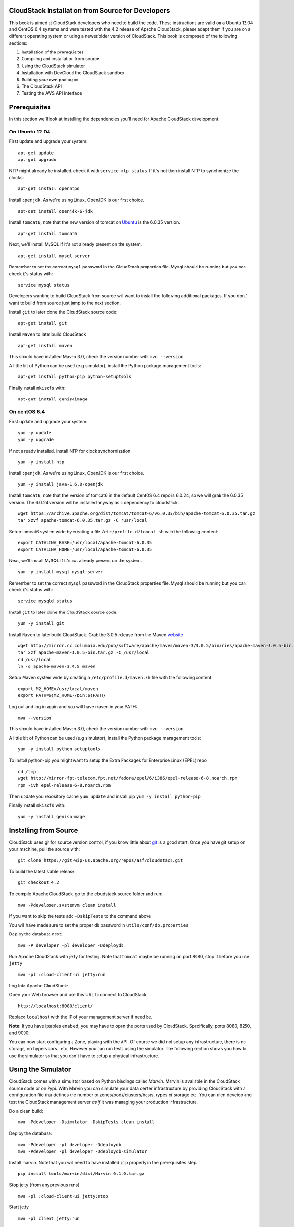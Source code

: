 CloudStack Installation from Source for Developers
==================================================

This book is aimed at CloudStack developers who need to build the code.
These instructions are valid on a Ubuntu 12.04 and CentOS 6.4 systems
and were tested with the 4.2 release of Apache CloudStack, please adapt
them if you are on a different operating system or using a newer/older
version of CloudStack. This book is composed of the following sections:

1. Installation of the prerequisites
2. Compiling and installation from source
3. Using the CloudStack simulator
4. Installation with DevCloud the CloudStack sandbox
5. Building your own packages
6. The CloudStack API
7. Testing the AWS API interface

Prerequisites
=============

In this section we'll look at installing the dependencies you'll need
for Apache CloudStack development.

On Ubuntu 12.04
---------------

First update and upgrade your system:

::

    apt-get update 
    apt-get upgrade

NTP might already be installed, check it with ``service ntp status``. If
it's not then install NTP to synchronize the clocks:

::

    apt-get install openntpd

Install ``openjdk``. As we're using Linux, OpenJDK is our first choice.

::

    apt-get install openjdk-6-jdk

Install ``tomcat6``, note that the new version of tomcat on
`Ubuntu <http://packages.ubuntu.com/precise/all/tomcat6>`__ is the
6.0.35 version.

::

    apt-get install tomcat6

Next, we'll install MySQL if it's not already present on the system.

::

    apt-get install mysql-server

Remember to set the correct ``mysql`` password in the CloudStack
properties file. Mysql should be running but you can check it's status
with:

::

    service mysql status

Developers wanting to build CloudStack from source will want to install
the following additional packages. If you dont' want to build from
source just jump to the next section.

Install ``git`` to later clone the CloudStack source code:

::

    apt-get install git

Install ``Maven`` to later build CloudStack

::

    apt-get install maven

This should have installed Maven 3.0, check the version number with
``mvn --version``

A little bit of Python can be used (e.g simulator), install the Python
package management tools:

::

    apt-get install python-pip python-setuptools

Finally install ``mkisofs`` with:

::

    apt-get install genisoimage

On centOS 6.4
-------------

First update and upgrade your system:

::

    yum -y update
    yum -y upgrade

If not already installed, install NTP for clock synchornization

::

    yum -y install ntp

Install ``openjdk``. As we're using Linux, OpenJDK is our first choice.

::

    yum -y install java-1.6.0-openjdk

Install ``tomcat6``, note that the version of tomcat6 in the default
CentOS 6.4 repo is 6.0.24, so we will grab the 6.0.35 version. The
6.0.24 version will be installed anyway as a dependency to cloudstack.

::

    wget https://archive.apache.org/dist/tomcat/tomcat-6/v6.0.35/bin/apache-tomcat-6.0.35.tar.gz
    tar xzvf apache-tomcat-6.0.35.tar.gz -C /usr/local

Setup tomcat6 system wide by creating a file
``/etc/profile.d/tomcat.sh`` with the following content:

::

    export CATALINA_BASE=/usr/local/apache-tomcat-6.0.35
    export CATALINA_HOME=/usr/local/apache-tomcat-6.0.35

Next, we'll install MySQL if it's not already present on the system.

::

    yum -y install mysql mysql-server

Remember to set the correct ``mysql`` password in the CloudStack
properties file. Mysql should be running but you can check it's status
with:

::

    service mysqld status

Install ``git`` to later clone the CloudStack source code:

::

    yum -y install git

Install ``Maven`` to later build CloudStack. Grab the 3.0.5 release from
the Maven `website <http://maven.apache.org/download.cgi>`__

::

    wget http://mirror.cc.columbia.edu/pub/software/apache/maven/maven-3/3.0.5/binaries/apache-maven-3.0.5-bin.tar.gz
    tar xzf apache-maven-3.0.5-bin.tar.gz -C /usr/local
    cd /usr/local
    ln -s apache-maven-3.0.5 maven

Setup Maven system wide by creating a ``/etc/profile.d/maven.sh`` file
with the following content:

::

    export M2_HOME=/usr/local/maven
    export PATH=${M2_HOME}/bin:${PATH}

Log out and log in again and you will have maven in your PATH:

::

    mvn --version

This should have installed Maven 3.0, check the version number with
``mvn --version``

A little bit of Python can be used (e.g simulator), install the Python
package management tools:

::

    yum -y install python-setuptools

To install python-pip you might want to setup the Extra Packages for
Enterprise Linux (EPEL) repo

::

    cd /tmp
    wget http://mirror-fpt-telecom.fpt.net/fedora/epel/6/i386/epel-release-6-8.noarch.rpm
    rpm -ivh epel-release-6-8.noarch.rpm

Then update you repository cache ``yum update`` and install pip
``yum -y install python-pip``

Finally install ``mkisofs`` with:

::

    yum -y install genisoimage

Installing from Source
======================

CloudStack uses git for source version control, if you know little about
`git <http://book.git-scm.com/>`__ is a good start. Once you have git
setup on your machine, pull the source with:

::

    git clone https://git-wip-us.apache.org/repos/asf/cloudstack.git

To build the latest stable release:

::

    git checkout 4.2

To compile Apache CloudStack, go to the cloudstack source folder and
run:

::

    mvn -Pdeveloper,systemvm clean install

If you want to skip the tests add ``-DskipTests`` to the command above

You will have made sure to set the proper db password in
``utils/conf/db.properties``

Deploy the database next:

::

    mvn -P developer -pl developer -Ddeploydb

Run Apache CloudStack with jetty for testing. Note that ``tomcat`` maybe
be running on port 8080, stop it before you use ``jetty``

::

    mvn -pl :cloud-client-ui jetty:run

Log Into Apache CloudStack:

Open your Web browser and use this URL to connect to CloudStack:

::

    http://localhost:8080/client/

Replace ``localhost`` with the IP of your management server if need be.

**Note**: If you have iptables enabled, you may have to open the ports
used by CloudStack. Specifically, ports 8080, 8250, and 9090.

You can now start configuring a Zone, playing with the API. Of course we
did not setup any infrastructure, there is no storage, no
hypervisors...etc. However you can run tests using the simulator. The
following section shows you how to use the simulator so that you don't
have to setup a physical infrastructure.

Using the Simulator
===================

CloudStack comes with a simulator based on Python bindings called
*Marvin*. Marvin is available in the CloudStack source code or on Pypi.
With Marvin you can simulate your data center infrastructure by
providing CloudStack with a configuration file that defines the number
of zones/pods/clusters/hosts, types of storage etc. You can then develop
and test the CloudStack management server *as if* it was managing your
production infrastructure.

Do a clean build:

::

    mvn -Pdeveloper -Dsimulator -DskipTests clean install

Deploy the database:

::

    mvn -Pdeveloper -pl developer -Ddeploydb
    mvn -Pdeveloper -pl developer -Ddeploydb-simulator

Install marvin. Note that you will need to have installed ``pip``
properly in the prerequisites step.

::

    pip install tools/marvin/dist/Marvin-0.1.0.tar.gz

Stop jetty (from any previous runs)

::

    mvn -pl :cloud-client-ui jetty:stop

Start jetty

::

    mvn -pl client jetty:run

Setup a basic zone with Marvin. In a separate shell://

::

    mvn -Pdeveloper,marvin.setup -Dmarvin.config=setup/dev/basic.cfg -pl :cloud-marvin integration-test

At this stage log in the CloudStack management server at
http://localhost:8080/client with the credentials admin/password, you
should see a fully configured basic zone infrastructure. To simulate an
advanced zone replace ``basic.cfg`` with ``advanced.cfg``.

You can now run integration tests, use the API etc...

Using DevCloud
==============

The Installing from source section will only get you to the point of
runnign the management server, it does not get you any hypervisors. The
simulator section gets you a simulated datacenter for testing. With
DevCloud you can run at least one hypervisor and add it to your
management server the way you would a real physical machine.

`DevCloud <https://cwiki.apache.org/confluence/display/CLOUDSTACK/DevCloud>`__
is the CloudStack sandbox, the standard version is a VirtualBox based
image. There is also a KVM based image for it. Here we only show steps
with the VirtualBox image. For KVM see the
`wiki <https://cwiki.apache.org/confluence/display/CLOUDSTACK/devcloud-kvm>`__.

\*\* DevCloud Pre-requisites

1. Install `VirtualBox <http://www.virtualbox.org>`__ on your machine

2. Run VirtualBox and under >Preferences create a *host-only interface*
   on which you disable the DHCP server

3. Download the DevCloud
   `image <http://people.apache.org/~bhaisaab/cloudstack/devcloud/devcloud2.ova>`__

4. In VirtualBox, under File > Import Appliance import the DevCloud
   image.

5. Verify the settings under > Settings and check the ``enable PAE``
   option in the processor menu

6. Once the VM has booted try to ``ssh`` to it with credentials:
   ``root/password``

   ssh root@192.168.56.10

Adding DevCloud as an Hypervisor
--------------------------------

Picking up from a clean build:

::

    mvn -Pdeveloper,systemvm clean install
    mvn -P developer -pl developer,tools/devcloud -Ddeploydb

At this stage install marvin similarly than with the simulator:

::

    pip install tools/marvin/dist/Marvin-0.1.0.tar.gz

Start the management server

::

    mvn -pl client jetty:run

Then you are going to configure CloudStack to use the running DevCloud
instance:

::

    cd tools/devcloud
    python ../marvin/marvin/deployDataCenter.py -i devcloud.cfg

If you are curious, check the ``devcloud.cfg`` file and see how the data
center is defined: 1 Zone, 1 Pod, 1 Cluster, 1 Host, 1 primary Storage,
1 Seondary Storage, all provided by Devcloud.

You can now log in the management server at
``http://localhost:8080/client`` and start experimenting with the UI or
the API.

Do note that the management server is running in your local machine and
that DevCloud is used only as a n Hypervisor. You could potentially run
the management server within DevCloud as well, or memory granted, run
multiple DevClouds.

Building Packages
=================

Working from source is necessary when developing CloudStack. As
mentioned earlier this is not primarily intended for users. However some
may want to modify the code for their own use and specific
infrastructure. The may also need to build their own packages for
security reasons and due to network connectivity constraints. This
section shows you the gist of how to build packages. We assume that the
reader will know how to create a repository to serve this packages. The
complete documentation is available on the
`website <http://cloudstack.apache.org/docs/en-US/Apache_CloudStack/4.2.0/html/Installation_Guide/sect-source-builddebs.html>`__

To build debian packages you will need couple extra packages that we did
not need to install for source compilation:

::

    apt-get install python-mysqldb
    apt-get install debhelper

Then build the packages with:

::

    dpkg-buildpackage -uc -us

One directory up from the CloudStack root dir you will find:

::

    cloudstack_4.2.0_amd64.changes
    cloudstack_4.2.0.dsc
    cloudstack_4.2.0.tar.gz
    cloudstack-agent_4.2.0_all.deb
    cloudstack-awsapi_4.2.0_all.deb
    cloudstack-cli_4.2.0_all.deb
    cloudstack-common_4.2.0_all.deb
    cloudstack-docs_4.2.0_all.deb
    cloudstack-management_4.2.0_all.deb
    cloudstack-usage_4.2.0_all.deb

Of course the community provides a repository for these packages and you
can use it instead of building your own packages and putting them in
your own repo. Instructions on how to use this community repository are
available in the installation book.

The CloudStack API
==================

The CloudStack API is a query based API using http that return results
in XML or JSON. It is used to implement the default web UI. This API is
not a standard like `OGF
OCCI <http://www.ogf.org/gf/group_info/view.php?group=occi-wg>`__ or
`DMTF CIMI <http://dmtf.org/standards/cloud>`__ but is easy to learn.
Mapping exists between the AWS API and the CloudStack API as will be
seen in the next section. Recently a Google Compute Engine interface was
also developed that maps the GCE REST API to the CloudStack API
described here. The API
`docs <http://cloudstack.apache.org/docs/api/>`__ are a good start to
learn the extent of the API. Multiple clients exist on
`github <https://github.com/search?q=cloudstack+client&ref=cmdform>`__
to use this API, you should be able to find one in your favorite
language. The reference documentation for the API and changes that might
occur from version to version is availble
`on-line <http://cloudstack.apache.org/docs/en-US/Apache_CloudStack/4.1.1/html/Developers_Guide/index.html>`__.
This short section is aimed at providing a quick summary to give you a
base understanding of how to use this API. As a quick start, a good way
to explore the API is to navigate the dashboard with a firebug console
(or similar developer console) to study the queries.

In a succint statement, the CloudStack query API can be used via http
GET requests made against your cloud endpoint (e.g
http://localhost:8080/client/api). The API name is passed using the
``command`` key and the various parameters for this API call are passed
as key value pairs. The request is signed using the access key and
secret key of the user making the call. Some calls are synchronous while
some are asynchronous, this is documented in the API
`docs <http://cloudstack.apache.org/docs/api/>`__. Asynchronous calls
return a ``jobid``, the status and result of a job can be queried with
the ``queryAsyncJobResult`` call. Let's get started and give an example
of calling the ``listUsers`` API in Python.

First you will need to generate keys to make requests. Going through the
dashboard, go under ``Accounts`` select the appropriate account then
click on ``Show Users`` select the intended users and generate keys
using the ``Generate Keys`` icon. You will see an ``API Key`` and
``Secret Key`` field being generated. The keys will be of the form:

::

    API Key : XzAz0uC0t888gOzPs3HchY72qwDc7pUPIO8LxC-VkIHo4C3fvbEBY_Ccj8fo3mBapN5qRDg_0_EbGdbxi8oy1A
    Secret Key: zmBOXAXPlfb-LIygOxUVblAbz7E47eukDS_0JYUxP3JAmknOYo56T0R-AcM7rK7SMyo11Y6XW22gyuXzOdiybQ

Open a Python shell and import the basic modules necessary to make the
request. Do note that this request could be made many different ways,
this is just a low level example. The ``urllib*`` modules are used to
make the http request and do url encoding. The ``hashlib`` module gives
us the sha1 hash function. It used to geenrate the ``hmac`` (Keyed
Hashing for Message Authentication) using the secretkey. The result is
encoded using the ``base64`` module.

::

    $python
    Python 2.7.3 (default, Nov 17 2012, 19:54:34) 
    [GCC 4.2.1 Compatible Apple Clang 4.1 ((tags/Apple/clang-421.11.66))] on darwin
    Type "help", "copyright", "credits" or "license" for more information.
    >>> import urllib2
    >>> import urllib
    >>> import hashlib
    >>> import hmac
    >>> import base64

Define the endpoint of the Cloud, the command that you want to execute,
the type of the response (i.e XML or JSON) and the keys of the user.
Note that we do not put the secretkey in our request dictionary because
it is only used to compute the hmac.

::

    >>> baseurl='http://localhost:8080/client/api?'
    >>> request={}
    >>> request['command']='listUsers'
    >>> request['response']='json'
    >>> request['apikey']='plgWJfZK4gyS3mOMTVmjUVg-X-jlWlnfaUJ9GAbBbf9EdM-kAYMmAiLqzzq1ElZLYq_u38zCm0bewzGUdP66mg'
    >>> secretkey='VDaACYb0LV9eNjTetIOElcVQkvJck_J_QljX_FcHRj87ZKiy0z0ty0ZsYBkoXkY9b7eq1EhwJaw7FF3akA3KBQ'

Build the base request string, the combination of all the key/pairs of
the request, url encoded and joined with ampersand.

::

    >>> request_str='&'.join(['='.join([k,urllib.quote_plus(request[k])]) for k in request.keys()])
    >>> request_str
    'apikey=plgWJfZK4gyS3mOMTVmjUVg-X-jlWlnfaUJ9GAbBbf9EdM-kAYMmAiLqzzq1ElZLYq_u38zCm0bewzGUdP66mg&command=listUsers&response=json'

Compute the signature with hmac, do a 64 bit encoding and a url
encoding, the string used for the signature is similar to the base
request string shown above but the keys/values are lower cased and
joined in a sorted order

::

    >>> sig_str='&'.join(['='.join([k.lower(),urllib.quote_plus(request[k].lower().replace('+','%20'))])for k in sorted(request.iterkeys())]) 
    >>> sig_str
    'apikey=plgwjfzk4gys3momtvmjuvg-x-jlwlnfauj9gabbbf9edm-kaymmailqzzq1elzlyq_u38zcm0bewzgudp66mg&command=listusers&response=json'
    >>> sig=hmac.new(secretkey,sig_str,hashlib.sha1).digest()
    >>> sig
    'M:]\x0e\xaf\xfb\x8f\xf2y\xf1p\x91\x1e\x89\x8a\xa1\x05\xc4A\xdb'
    >>> sig=base64.encodestring(hmac.new(secretkey,sig_str,hashlib.sha1).digest())
    >>> sig
    'TTpdDq/7j/J58XCRHomKoQXEQds=\n'
    >>> sig=base64.encodestring(hmac.new(secretkey,sig_str,hashlib.sha1).digest()).strip()
    >>> sig
    'TTpdDq/7j/J58XCRHomKoQXEQds='
    >>> sig=urllib.quote_plus(base64.encodestring(hmac.new(secretkey,sig_str,hashlib.sha1).digest()).strip())

Finally, build the entire string by joining the baseurl, the request str
and the signature. Then do an http GET:

::

    >>> req=baseurl+request_str+'&signature='+sig
    >>> req
    'http://localhost:8080/client/api?apikey=plgWJfZK4gyS3mOMTVmjUVg-X-jlWlnfaUJ9GAbBbf9EdM-kAYMmAiLqzzq1ElZLYq_u38zCm0bewzGUdP66mg&command=listUsers&response=json&signature=TTpdDq%2F7j%2FJ58XCRHomKoQXEQds%3D'
    >>> res=urllib2.urlopen(req)
    >>> res.read()
    '{ "listusersresponse" : { "count":1 ,"user" : [  {"id":"7ed6d5da-93b2-4545-a502-23d20b48ef2a","username":"admin","firstname":"admin",
                                                       "lastname":"cloud","created":"2012-07-05T12:18:27-0700","state":"enabled","account":"admin",
                                                       "accounttype":1,"domainid":"8a111e58-e155-4482-93ce-84efff3c7c77","domain":"ROOT",
                                                       "apikey":"plgWJfZK4gyS3mOMTVmjUVg-X-jlWlnfaUJ9GAbBbf9EdM-kAYMmAiLqzzq1ElZLYq_u38zCm0bewzGUdP66mg",
                                                       "secretkey":"VDaACYb0LV9eNjTetIOElcVQkvJck_J_QljX_FcHRj87ZKiy0z0ty0ZsYBkoXkY9b7eq1EhwJaw7FF3akA3KBQ",
                                                       "accountid":"7548ac03-af1d-4c1c-9064-2f3e2c0eda0d"}]}}
                                                       

All the clients that you will find on github will implement this
signature technique, you should not have to do it by hand. Now that you
have explored the API through the UI and that you understand how to make
low level calls, pick your favorite client of use
`CloudMonkey <https://pypi.python.org/pypi/cloudmonkey/>`__. CloudMonkey
is a sub-project of Apache CloudStack and gives operators/developers the
ability to use any of the API methods. It has nice auto-completion and
help feature as well as an API discovery mechanism since 4.2.

Testing the AWS API interface
=============================

While the native CloudStack API is not a standard, CloudStack provides a
AWS EC2 compatible interface. It has the great advantage that existing
tools written with EC2 libraries can be re-used against a CloudStack
based cloud. In the installation books we described how to run this
interface from installing packages. In this section we show you how to
compile the interface with ``maven`` and test it with Python boto
module.

Starting from a running management server (with DevCloud for instance),
start the AWS API interface in a separate shell with:

::

    mvn -Pawsapi -pl :cloud-awsapi jetty:run

Log into the CloudStack UI ``http://localhost:8080/client``, go to
*Service Offerings* and edit one of the compute offerings to have the
name ``m1.small`` or any of the other AWS EC2 instance types.

With access and secret keys generated for a user you should now be able
to use Python `Boto <http://docs.pythonboto.org/en/latest/>`__ module:

::

    import boto
    import boto.ec2

    accesskey="2IUSA5xylbsPSnBQFoWXKg3RvjHgsufcKhC1SeiCbeEc0obKwUlwJamB_gFmMJkFHYHTIafpUx0pHcfLvt-dzw"
    secretkey="oxV5Dhhk5ufNowey7OVHgWxCBVS4deTl9qL0EqMthfPBuy3ScHPo2fifDxw1aXeL5cyH10hnLOKjyKphcXGeDA"

    region = boto.ec2.regioninfo.RegionInfo(name="ROOT", endpoint="localhost")
    conn = boto.connect_ec2(aws_access_key_id=accesskey, aws_secret_access_key=secretkey, is_secure=False, region=region, port=7080, path="/awsapi", api_version="2012-08-15")

    images=conn.get_all_images()
    print images

    res = images[0].run(instance_type='m1.small',security_groups=['default'])

Note the new ``api_version`` number in the connection object and also
note that there was no user registration to make like in previous
CloudStack releases.

Conclusions
===========

CloudStack is a mostly Java application running with Tomcat and Mysql.
It consists of a management server and depending on the hypervisors
being used, an agent installed on the hypervisor farm. To complete a
Cloud infrastructure however you will also need some Zone wide storage
a.k.a Secondary Storage and some Cluster wide storage a.k.a Primary
storage. The choice of hypervisor, storage solution and type of Zone
(i.e Basic vs. Advanced) will dictate how complex your installation can
be. As a quick start, you might want to consider KVM+NFS and a Basic
Zone.

If you've run into any problems with this, please ask on the
cloudstack-dev `mailing list </mailing-lists.html>`__.

